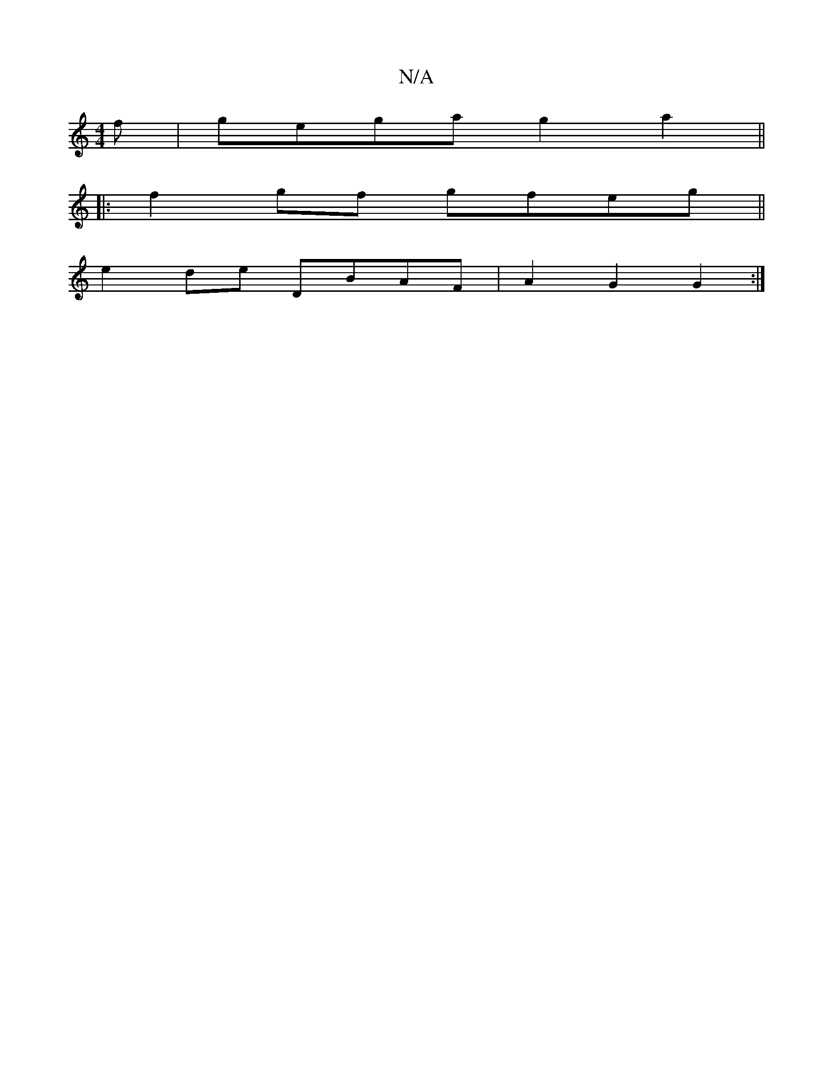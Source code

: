 X:1
T:N/A
M:4/4
R:N/A
K:Cmajor
f|gega g2a2||
|:f2gf gfeg||
e2de DBAF|A2G2 G2:|

E|A2A EBA|d2e fdc|
B3 BAF:|2 B3E Gz:||
(3Bcd zf ed | ee a/ ||
a2 fe dBAF|GABc cefe|Afed cdef|g2bg f2d2|ceag (3fed Ad|cAAG DE f2|e4|
bbaf afgf|edcd eAAA